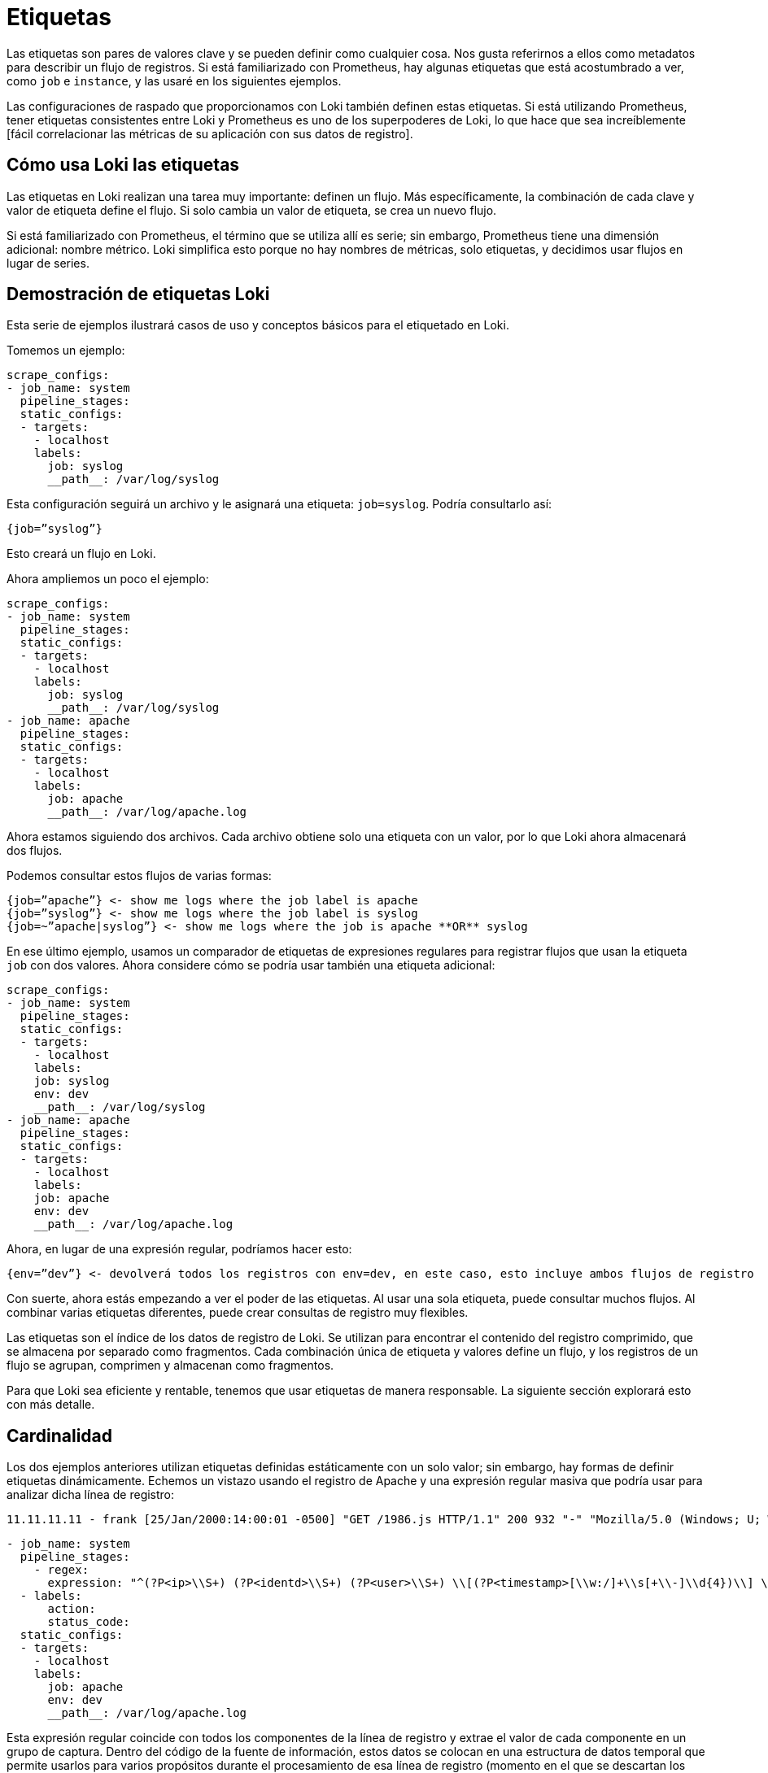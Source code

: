 = Etiquetas

Las etiquetas son pares de valores clave y se pueden definir como cualquier cosa. Nos gusta referirnos a ellos como metadatos para describir un flujo de registros. Si está familiarizado con Prometheus, hay algunas etiquetas que está acostumbrado a ver, como `job` e `instance`, y las usaré en los siguientes ejemplos.

Las configuraciones de raspado que proporcionamos con Loki también definen estas etiquetas. Si está utilizando Prometheus, tener etiquetas consistentes entre Loki y Prometheus es uno de los superpoderes de Loki, lo que hace que sea increíblemente [fácil correlacionar las métricas de su aplicación con sus datos de registro].

== Cómo usa Loki las etiquetas

Las etiquetas en Loki realizan una tarea muy importante: definen un flujo. Más específicamente, la combinación de cada clave y valor de etiqueta define el flujo. Si solo cambia un valor de etiqueta, se crea un nuevo flujo.

Si está familiarizado con Prometheus, el término que se utiliza allí es serie; sin embargo, Prometheus tiene una dimensión adicional: nombre métrico. Loki simplifica esto porque no hay nombres de métricas, solo etiquetas, y decidimos usar flujos en lugar de series.

== Demostración de etiquetas Loki

Esta serie de ejemplos ilustrará casos de uso y conceptos básicos para el etiquetado en Loki.

Tomemos un ejemplo:

[source,YAML]
----
scrape_configs:
- job_name: system
  pipeline_stages:
  static_configs:
  - targets:
    - localhost
    labels:
      job: syslog
      __path__: /var/log/syslog
----

Esta configuración seguirá un archivo y le asignará una etiqueta: `job=syslog`. Podría consultarlo así:

----
{job=”syslog”}
----

Esto creará un flujo en Loki.

Ahora ampliemos un poco el ejemplo:

[source,YAML]
----
scrape_configs:
- job_name: system
  pipeline_stages:
  static_configs:
  - targets:
    - localhost
    labels:
      job: syslog
      __path__: /var/log/syslog
- job_name: apache
  pipeline_stages:
  static_configs:
  - targets:
    - localhost
    labels:
      job: apache
      __path__: /var/log/apache.log
----

Ahora estamos siguiendo dos archivos. Cada archivo obtiene solo una etiqueta con un valor, por lo que Loki ahora almacenará dos flujos.

Podemos consultar estos flujos de varias formas:

----
{job=”apache”} <- show me logs where the job label is apache
{job=”syslog”} <- show me logs where the job label is syslog
{job=~”apache|syslog”} <- show me logs where the job is apache **OR** syslog
----

En ese último ejemplo, usamos un comparador de etiquetas de expresiones regulares para registrar flujos que usan la etiqueta `job` con dos valores. Ahora considere cómo se podría usar también una etiqueta adicional:

[source,YAML]
----
scrape_configs:
- job_name: system
  pipeline_stages:
  static_configs:
  - targets:
    - localhost
    labels:
    job: syslog
    env: dev
    __path__: /var/log/syslog
- job_name: apache
  pipeline_stages:
  static_configs:
  - targets:
    - localhost
    labels:
    job: apache
    env: dev
    __path__: /var/log/apache.log
----

Ahora, en lugar de una expresión regular, podríamos hacer esto:

----
{env=”dev”} <- devolverá todos los registros con env=dev, en este caso, esto incluye ambos flujos de registro
----

Con suerte, ahora estás empezando a ver el poder de las etiquetas. Al usar una sola etiqueta, puede consultar muchos flujos. Al combinar varias etiquetas diferentes, puede crear consultas de registro muy flexibles.

Las etiquetas son el índice de los datos de registro de Loki. Se utilizan para encontrar el contenido del registro comprimido, que se almacena por separado como fragmentos. Cada combinación única de etiqueta y valores define un flujo, y los registros de un flujo se agrupan, comprimen y almacenan como fragmentos.

Para que Loki sea eficiente y rentable, tenemos que usar etiquetas de manera responsable. La siguiente sección explorará esto con más detalle.

== Cardinalidad

Los dos ejemplos anteriores utilizan etiquetas definidas estáticamente con un solo valor; sin embargo, hay formas de definir etiquetas dinámicamente. Echemos un vistazo usando el registro de Apache y una expresión regular masiva que podría usar para analizar dicha línea de registro:

----
11.11.11.11 - frank [25/Jan/2000:14:00:01 -0500] "GET /1986.js HTTP/1.1" 200 932 "-" "Mozilla/5.0 (Windows; U; Windows NT 5.1; de; rv:1.9.1.7) Gecko/20091221 Firefox/3.5.7 GTB6"
----

[source,YAML]
----
- job_name: system
  pipeline_stages:
    - regex:
      expression: "^(?P<ip>\\S+) (?P<identd>\\S+) (?P<user>\\S+) \\[(?P<timestamp>[\\w:/]+\\s[+\\-]\\d{4})\\] \"(?P<action>\\S+)\\s?(?P<path>\\S+)?\\s?(?P<protocol>\\S+)?\" (?P<status_code>\\d{3}|-) (?P<size>\\d+|-)\\s?\"?(?P<referer>[^\"]*)\"?\\s?\"?(?P<useragent>[^\"]*)?\"?$"
  - labels:
      action:
      status_code:
  static_configs:
  - targets:
    - localhost
    labels:
      job: apache
      env: dev
      __path__: /var/log/apache.log
----

Esta expresión regular coincide con todos los componentes de la línea de registro y extrae el valor de cada componente en un grupo de captura. Dentro del código de la fuente de información, estos datos se colocan en una estructura de datos temporal que permite usarlos para varios propósitos durante el procesamiento de esa línea de registro (momento en el que se descartan los datos temporales). Se pueden encontrar muchos más detalles sobre esto en la documentación de las [Fuentes de información de Promtail].

A partir de esa expresión regular, utilizaremos dos de los grupos de captura para establecer dinámicamente dos etiquetas según el contenido de la línea de registro en sí:

action (e.g. action=”GET”, action=”POST”) status_code (e.g. status_code=”200”, status_code=”400”

Y ahora veamos algunas líneas de ejemplo:

----
11.11.11.11 - frank [25/Jan/2000:14:00:01 -0500] "GET /1986.js HTTP/1.1" 200 932 "-" "Mozilla/5.0 (Windows; U; Windows NT 5.1; de; rv:1.9.1.7) Gecko/20091221 Firefox/3.5.7 GTB6"
11.11.11.12 - frank [25/Jan/2000:14:00:02 -0500] "POST /1986.js HTTP/1.1" 200 932 "-" "Mozilla/5.0 (Windows; U; Windows NT 5.1; de; rv:1.9.1.7) Gecko/20091221 Firefox/3.5.7 GTB6"
11.11.11.13 - frank [25/Jan/2000:14:00:03 -0500] "GET /1986.js HTTP/1.1" 400 932 "-" "Mozilla/5.0 (Windows; U; Windows NT 5.1; de; rv:1.9.1.7) Gecko/20091221 Firefox/3.5.7 GTB6"
11.11.11.14 - frank [25/Jan/2000:14:00:04 -0500] "POST /1986.js HTTP/1.1" 400 932 "-" "Mozilla/5.0 (Windows; U; Windows NT 5.1; de; rv:1.9.1.7) Gecko/20091221 Firefox/3.5.7 GTB6"
----

En Loki se crearían las siguientes corrientes:

----
{job=”apache”,env=”dev”,action=”GET”,status_code=”200”} 11.11.11.11 - frank [25/Jan/2000:14:00:01 -0500] "GET /1986.js HTTP/1.1" 200 932 "-" "Mozilla/5.0 (Windows; U; Windows NT 5.1; de; rv:1.9.1.7) Gecko/20091221 Firefox/3.5.7 GTB6"
{job=”apache”,env=”dev”,action=”POST”,status_code=”200”} 11.11.11.12 - frank [25/Jan/2000:14:00:02 -0500] "POST /1986.js HTTP/1.1" 200 932 "-" "Mozilla/5.0 (Windows; U; Windows NT 5.1; de; rv:1.9.1.7) Gecko/20091221 Firefox/3.5.7 GTB6"
{job=”apache”,env=”dev”,action=”GET”,status_code=”400”} 11.11.11.13 - frank [25/Jan/2000:14:00:03 -0500] "GET /1986.js HTTP/1.1" 400 932 "-" "Mozilla/5.0 (Windows; U; Windows NT 5.1; de; rv:1.9.1.7) Gecko/20091221 Firefox/3.5.7 GTB6"
{job=”apache”,env=”dev”,action=”POST”,status_code=”400”} 11.11.11.14 - frank [25/Jan/2000:14:00:04 -0500] "POST /1986.js HTTP/1.1" 400 932 "-" "Mozilla/5.0 (Windows; U; Windows NT 5.1; de; rv:1.9.1.7) Gecko/20091221 Firefox/3.5.7 GTB6"
----

Esas cuatro líneas de registros se convertirían en cuatro flujos separados y comenzarían a llenar cuatro trozos fragmentos.

Cualquier línea de registro adicional que coincida con esas combinaciones de etiqueta/valores se agregaría al flujo existente. Si aparece otra combinación única de etiquetas (p. Ej., status_code=”500”), se crea otro nuevo flujo.

Imagínese ahora si establece una etiqueta para `ip`. No solo cada solicitud de un usuario se convierte en un flujo único. Cada solicitud con una acción o status_code diferente del mismo usuario obtendrá su propio flujo.

Haciendo algunos cálculos rápidos, si hay tal vez cuatro acciones comunes (GET, PUT, POST, DELETE) y tal vez cuatro códigos de estado comunes (¡aunque podría haber más de cuatro!), Esto sería 16 flujos y 16 fragmentos separados. Ahora multiplique esto por cada usuario si usamos una etiqueta para `ip`. Puede tener rápidamente miles o decenas de miles de flujos.

Esto es cardinalidad alta. Esto puede matar a Loki.

Cuando hablamos de _cardinalidad_, nos referimos a la combinación de etiquetas y valores y al número de flujos que crean. La cardinalidad alta consiste en usar etiquetas con una amplia gama de valores posibles, como `ip`, *o* combinar muchas etiquetas, incluso si tienen un conjunto de valores pequeño y finito, como usar `status_code` y `action`.

La cardinalidad alta hace que Loki cree un índice enorme (lea: $$$$) y descargue miles de pequeños fragmentos en el almacén de objetos (lea: lento). Actualmente, Loki funciona muy mal en esta configuración y será la menos rentable y la menos divertida de ejecutar y usar.

== Rendimiento óptimo de Loki con paralelización

Ahora puede estar preguntando: si usar muchas etiquetas o etiquetas con muchos valores es malo, ¿cómo se supone que debo consultar mis registros? Si ninguno de los datos está indexado, ¿las consultas no serán realmente lentas?

Como vemos personas que usan Loki y están acostumbradas a otras soluciones con muchos índices, parece que se sienten obligadas a definir muchas etiquetas para consultar sus registros de manera efectiva. Después de todo, muchas otras soluciones de registro tienen que ver con el índice, y esta es la forma común de pensar.

Al usar Loki, es posible que deba olvidar lo que sabe y ver cómo se puede resolver el problema de manera diferente con la paralelización. El superpoder de Loki es dividir las consultas en pequeñas partes y enviarlas en paralelo para que pueda consultar grandes cantidades de datos de registro en pequeñas cantidades de tiempo.

Este tipo de enfoque de fuerza bruta puede no parecer ideal, pero permítanme explicar por qué lo es.

Los índices grandes son complicados y costosos. A menudo, un índice de texto completo de sus datos de registro es del mismo tamaño o más grande que los datos de registro en sí. Para consultar sus datos de registro, necesita cargar este índice y, para mejorar el rendimiento, probablemente debería estar en la memoria. Esto es difícil de escalar y, a medida que ingiere más registros, su índice aumenta rápidamente.

Ahora hablemos de Loki, donde el índice suele ser un orden de magnitud menor que el volumen de registro ingerido. Por lo tanto, si está haciendo un buen trabajo para mantener sus flujos y su rotación al mínimo, el índice crece muy lentamente en comparación con los registros ingeridos.

Loki efectivamente mantendrá sus costos estáticos lo más bajos posible (tamaño de índice y requisitos de memoria, así como almacenamiento de registros estáticos) y hará que el rendimiento de la consulta sea algo que pueda controlar en tiempo de ejecución con escalado horizontal.

Para ver cómo funciona, analicemos nuestro ejemplo de cómo consultar los datos de su registro de acceso para obtener una dirección IP específica. No queremos usar una etiqueta para almacenar la IP. En su lugar, usamos una [expresión de filtro] para consultarlo:

----
{job=”apache”} |= “11.11.11.11”
----

Detrás de escena, Loki dividirá esa consulta en partes más pequeñas y abrirá cada fragmento para los flujos que coinciden con las etiquetas y comenzará a buscar esta dirección IP.

El tamaño de esos fragmentos y la cantidad de paralelización se pueden configurar y se basan en los recursos que aprovisione. Si lo desea, puede configurar el intervalo de fragmentos hasta 5m, implementar 20 consultadores y procesar gigabytes de registros en segundos. ¡O puede volverse loco y aprovisionar 200 consultadores y procesar terabytes de registros!

Esta compensación de índices más pequeños y consultas de fuerza bruta paralelas frente a un índice de texto completo más grande/más rápido es lo que le permite a Loki ahorrar costos en comparación con otros sistemas. El costo y la complejidad de operar un índice grande son altos y, por lo general, son fijos: lo paga las 24 horas del día si lo está consultando o no.

Los beneficios de este diseño significan que puede tomar la decisión sobre la potencia de consulta que desea tener y puede cambiar eso a necesidad. El rendimiento de la consulta se convierte en una función de cuánto dinero desea gastar en ella. Mientras tanto, los datos están fuertemente comprimidos y almacenados en almacenes de objetos de bajo costo como S3 y GCS. Esto reduce los costos operativos fijos al mínimo y, al mismo tiempo, permite una capacidad de consulta increíblemente rápida.